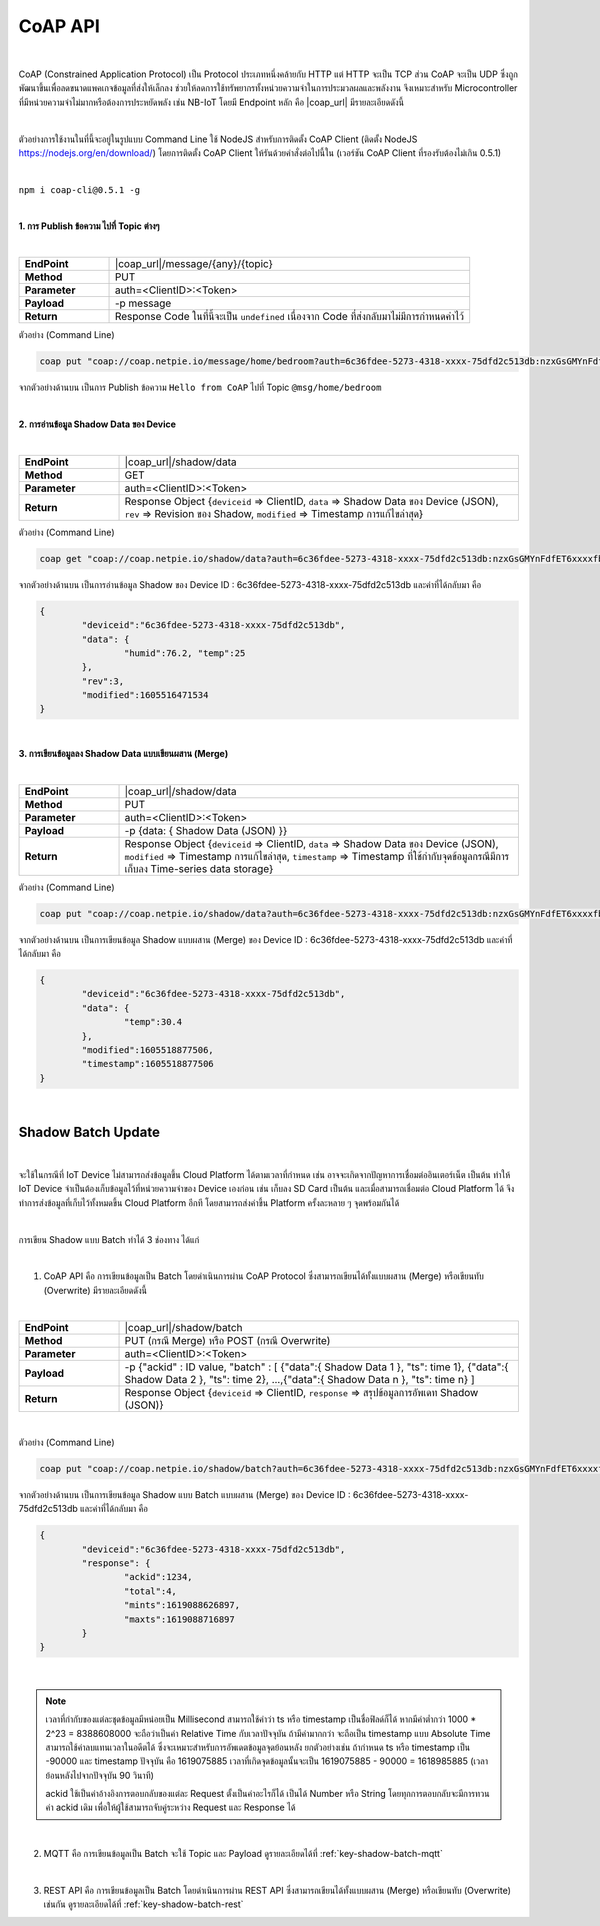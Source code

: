 CoAP API
==========

|

CoAP (Constrained Application Protocol) เป็น Protocol ประเภทหนึ่งคล้ายกับ HTTP แต่ HTTP จะเป็น TCP ส่วน CoAP จะเป็น UDP ซึ่งถูกพัฒนาขึ้นเพื่อลดขนาดแพคเกจข้อมูลที่ส่งให้เล็กลง ช่วยให้ลดการใช้ทรัพยากรทั้งหน่วยความจำในการประมวลผลและพลังงาน จึงเหมาะสำหรับ Microcontroller ที่มีหน่วยความจำไม่มากหรือต้องการประหยัดพลัง เช่น NB-IoT โดยมี Endpoint หลัก คือ |coap_url| มีรายละเอียดดังนี้

|

ตัวอย่างการใช้งานในที่นี้จะอยู่ในรูปแบบ Command Line ใช้ NodeJS สำหรับการติดตั้ง CoAP Client (ติดตั้ง NodeJS https://nodejs.org/en/download/) โดยการติดตั้ง CoAP Client ให้รันด้วยคำสั่งต่อไปนี้ใน (เวอร์ชัน CoAP Client ที่รองรับต้องไม่เกิน 0.5.1)

|

``npm i coap-cli@0.5.1 -g``

|

**1. การ Publish ข้อความ ไปที่ Topic ต่างๆ**

|

.. list-table::
	:widths: 20 80

	* - **EndPoint**
	  - |coap_url|/message/{any}/{topic}
	* - **Method**
	  - PUT
	* - **Parameter**
	  - auth=<ClientID>:<Token>
	* - **Payload**
	  - -p message
	* - **Return**
	  - Response Code ในที่นี้จะเป็น ``undefined`` เนื่องจาก Code ที่ส่งกลับมาไม่มีการกำหนดค่าไว้

ตัวอย่าง (Command Line) 

.. code-block:: console

	coap put "coap://coap.netpie.io/message/home/bedroom?auth=6c36fdee-5273-4318-xxxx-75dfd2c513db:nzxGsGMYnFdfET6xxxxfb32U9z5kuhvx" -p "Hello from CoAP"

จากตัวอย่างด้านบน เป็นการ Publish ข้อความ ``Hello from CoAP`` ไปที่ Topic ``@msg/home/bedroom`` 

|

**2. การอ่านข้อมูล Shadow Data ของ Device**

|

.. list-table::
	:widths: 20 80

	* - **EndPoint**
	  - |coap_url|/shadow/data
	* - **Method**
	  - GET
	* - **Parameter**
	  - auth=<ClientID>:<Token>
	* - **Return**
	  - Response Object {``deviceid`` => ClientID, ``data`` => Shadow Data ของ Device (JSON), ``rev`` => Revision ของ Shadow, ``modified`` => Timestamp การแก้ไขล่าสุด}

ตัวอย่าง (Command Line) 

.. code-block:: console

	coap get "coap://coap.netpie.io/shadow/data?auth=6c36fdee-5273-4318-xxxx-75dfd2c513db:nzxGsGMYnFdfET6xxxxfb32U9z5kuhvx"

จากตัวอย่างด้านบน เป็นการอ่านข้อมูล Shadow ของ Device ID : 6c36fdee-5273-4318-xxxx-75dfd2c513db และค่าที่ได้กลับมา คือ

.. code-block:: json
	
	{
		"deviceid":"6c36fdee-5273-4318-xxxx-75dfd2c513db",
		"data": {
			"humid":76.2, "temp":25
		},
		"rev":3,
		"modified":1605516471534
	}

|

**3. การเขียนข้อมูลลง Shadow Data แบบเขียนผสาน (Merge)**

|

.. list-table::
	:widths: 20 80

	* - **EndPoint**
	  - |coap_url|/shadow/data
	* - **Method**
	  - PUT
	* - **Parameter**
	  - auth=<ClientID>:<Token>
	* - **Payload**
	  - -p {data: { Shadow Data (JSON) }}
	* - **Return**
	  - Response Object {``deviceid`` => ClientID, ``data`` => Shadow Data ของ Device (JSON), ``modified`` => Timestamp การแก้ไขล่าสุด, ``timestamp`` => Timestamp ที่ใช้กำกับจุดข้อมูลกรณีมีการเก็บลง Time-series data storage}

ตัวอย่าง (Command Line)  

.. code-block:: console

	coap put "coap://coap.netpie.io/shadow/data?auth=6c36fdee-5273-4318-xxxx-75dfd2c513db:nzxGsGMYnFdfET6xxxxfb32U9z5kuhvx" -p "{data: {temp: 30.4} }"

จากตัวอย่างด้านบน เป็นการเขียนข้อมูล Shadow แบบผสาน (Merge) ของ Device ID : 6c36fdee-5273-4318-xxxx-75dfd2c513db และค่าที่ได้กลับมา คือ

.. code-block:: json
	
	{
		"deviceid":"6c36fdee-5273-4318-xxxx-75dfd2c513db",
		"data": {
			"temp":30.4
		},
		"modified":1605518877506,
		"timestamp":1605518877506
	}

|

.. _key-shadow-batch-coap:

Shadow Batch Update
--------------------

|

จะใช้ในกรณีที่ IoT Device ไม่สามารถส่งข้อมูลขึ้น Cloud Platform ได้ตามเวลาที่กำหนด เช่น อาจจะเกิดจากปัญหาการเชื่อมต่ออินเตอร์เน็ต เป็นต้น ทำให้ IoT Device จำเป็นต้องเก็บข้อมูลไว้ที่หน่วยความจำของ Device เองก่อน เช่น เก็บลง SD Card เป็นต้น และเมื่อสามารถเชื่อมต่อ Cloud Platform ได้ จึงทำการส่งข้อมูลที่เก็บไว้ทั้งหมดขึ้น Cloud Platform อีกที โดยสามารถส่งค่าขึ้น Platform ครั้งละหลาย ๆ จุดพร้อมกันได้

|

การเขียน Shadow แบบ Batch ทำได้ 3 ช่องทาง ได้แก่

|

1. CoAP API คือ การเขียนข้อมูลเป็น Batch โดยดำเนินการผ่าน CoAP Protocol ซึ่งสามารถเขียนได้ทั้งแบบผสาน (Merge) หรือเขียนทับ (Overwrite) มีรายละเอียดดังนี้

|

.. list-table::
	:widths: 20 80

	* - **EndPoint**
	  - |coap_url|/shadow/batch
	* - **Method**
	  - PUT (กรณี Merge) หรือ POST (กรณี Overwrite)
	* - **Parameter**
	  - auth=<ClientID>:<Token>
	* - **Payload**
	  - -p {"ackid" : ID value, "batch" : [ {"data":{ Shadow Data 1 }, "ts": time 1}, {"data":{ Shadow Data 2 }, "ts": time 2}, ...,{"data":{ Shadow Data n }, "ts": time n} ]
	* - **Return**
	  - Response Object {``deviceid`` => ClientID, ``response`` => สรุปข้อมูลการอัพเดท Shadow (JSON)}

|

ตัวอย่าง (Command Line)  

.. code-block:: console

	coap put "coap://coap.netpie.io/shadow/batch?auth=6c36fdee-5273-4318-xxxx-75dfd2c513db:nzxGsGMYnFdfET6xxxxfb32U9z5kuhvx" -p '{"ackid" : 1234,"batch" : [{"data":{"humid":9.6}, "ts":-90000},{"data":{"humid":9.8}, "ts":-60000},{"data":{"humid":9.1}, "ts":-30000},{"data":{"temp":26.8}, "ts":0}]}'

จากตัวอย่างด้านบน เป็นการเขียนข้อมูล Shadow แบบ Batch แบบผสาน (Merge) ของ Device ID : 6c36fdee-5273-4318-xxxx-75dfd2c513db และค่าที่ได้กลับมา คือ

.. code-block:: json
	
	{
		"deviceid":"6c36fdee-5273-4318-xxxx-75dfd2c513db",
		"response": {
			"ackid":1234,
			"total":4,
			"mints":1619088626897,
			"maxts":1619088716897
		}
	}

|

.. note:: 

	เวลาที่กำกับของแต่ละชุดข้อมูลมีหน่อยเป็น Millisecond สามารถใช้คำว่า ts หรือ timestamp เป็นชื่อฟิลด์ก็ได้ หากมีค่าต่ำกว่า 1000 * 2^23 = 8388608000 จะถือว่าเป็นค่า Relative Time กับเวลาปัจจุบัน ถ้ามีค่ามากกว่า จะถือเป็น timestamp แบบ Absolute Time สามารถใช้ค่าลบแทนเวลาในอดีตได้ ซึ่งจะเหมาะสำหรับการอัพเดตข้อมูลจุดย้อนหลัง ยกตัวอย่างเช่น ถ้ากำหนด ts หรือ timestamp เป็น -90000 และ timestamp ปัจจุบัน คือ 1619075885 เวลาที่เกิดจุดข้อมูลนั้นจะเป็น 1619075885 - 90000 = 1618985885 (เวลาย้อนหลังไปจากปัจจุบัน 90 วินาที)

	ackid ใช้เป็นค่าอ้างอิงการตอบกลับของแต่ละ Request ตั้งเป็นค่าอะไรก็ได้ เป็นได้ Number หรือ String โดยทุกการตอบกลับจะมีการทวนค่า ackid เดิม เพื่อให้ผู้ใช้สามารถจับคู่ระหว่าง Request และ Response ได้

|

2. MQTT คือ การเขียนข้อมูลเป็น Batch จะใช้ Topic และ Payload ดูรายละเอียดได้ที่ :ref:`key-shadow-batch-mqtt`

|

3. REST API คือ การเขียนข้อมูลเป็น Batch โดยดำเนินการผ่าน REST API ซึ่งสามารถเขียนได้ทั้งแบบผสาน (Merge) หรือเขียนทับ (Overwrite) เช่นกัน ดูรายละเอียดได้ที่ :ref:`key-shadow-batch-rest`